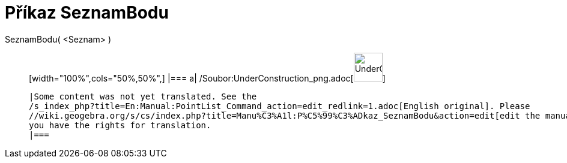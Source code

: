 = Příkaz SeznamBodu
:page-en: commands/PointList_Command
ifdef::env-github[:imagesdir: /cs/modules/ROOT/assets/images]

SeznamBodu( <Seznam> )::
  [width="100%",cols="50%,50%",]
  |===
  a|
  /Soubor:UnderConstruction_png.adoc[image:48px-UnderConstruction.png[UnderConstruction.png,width=48,height=48]]

  |Some content was not yet translated. See the
  /s_index_php?title=En:Manual:PointList_Command_action=edit_redlink=1.adoc[English original]. Please
  //wiki.geogebra.org/s/cs/index.php?title=Manu%C3%A1l:P%C5%99%C3%ADkaz_SeznamBodu&action=edit[edit the manual page] if
  you have the rights for translation.
  |===
